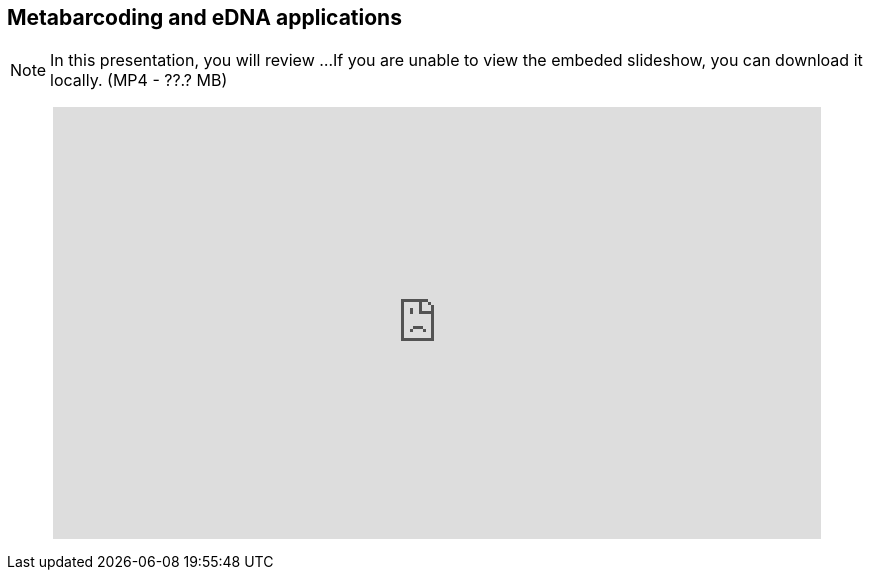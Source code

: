 == Metabarcoding and eDNA applications

[NOTE.presentation]
In this presentation, you will review ... 
If you are unable to view the embeded slideshow, you can download it locally. (MP4 - ??.? MB)

++++
<p style="text-align: center;">
<iframe src="https://docs.google.com/presentation/d/e/2PACX-1vTKEimQN3VU5m4YqT0ONAUZQpv99Pp0niW536iFRMaN0nh-Mtcl59kPij13JQYJHQ/embed?start=false&loop=false" frameborder="0" width="768" height="432" allowfullscreen="true" mozallowfullscreen="true" webkitallowfullscreen="true"></iframe>
</p>
++++
